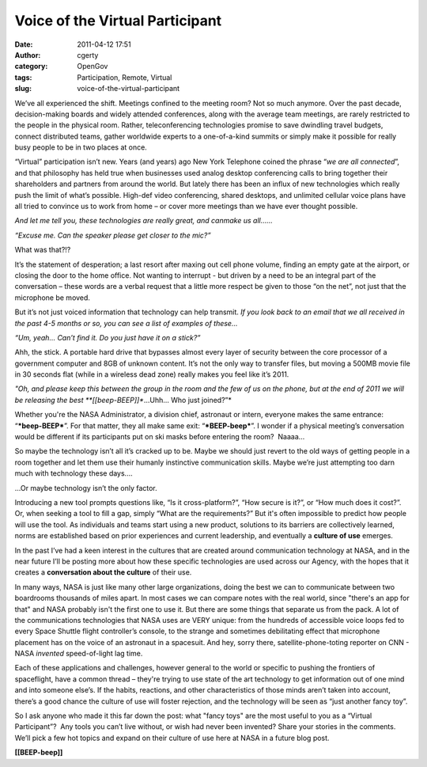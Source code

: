 Voice of the Virtual Participant
################################
:date: 2011-04-12 17:51
:author: cgerty
:category: OpenGov
:tags: Participation, Remote, Virtual
:slug: voice-of-the-virtual-participant

We’ve all experienced the shift. Meetings confined to the meeting room?
Not so much anymore. Over the past decade, decision-making boards and
widely attended conferences, along with the average team meetings, are
rarely restricted to the people in the physical room. Rather,
teleconferencing technologies promise to save dwindling travel budgets,
connect distributed teams, gather worldwide experts to a one-of-a-kind
summits or simply make it possible for really busy people to be in two
places at once.

“Virtual” participation isn’t new. Years (and years) ago New York
Telephone coined the phrase “\ *we are all connected*\ ”, and that
philosophy has held true when businesses used analog desktop
conferencing calls to bring together their shareholders and partners
from around the world. But lately there has been an influx of new
technologies which really push the limit of what’s possible. High-def
video conferencing, shared desktops, and unlimited cellular voice plans
have all tried to convince us to work from home – or cover more meetings
than we have ever thought possible.

|An old Blackberry leaning against an older see-thru touch-tone phone.|

*And let me tell you, these technologies are really great, and canmake
us all……*

*“Excuse me. Can the speaker please get closer to the mic?”*

What was that?!?

It’s the statement of desperation; a last resort after maxing out cell
phone volume, finding an empty gate at the airport, or closing the door
to the home office. Not wanting to interrupt - but driven by a need to
be an integral part of the conversation – these words are a verbal
request that a little more respect be given to those “on the net”, not
just that the microphone be moved.

But it’s not just voiced information that technology can help transmit.
*If you look back to an email that we all received in the past 4-5
months or so, you can see a list of examples of these…*

*“Um, yeah… Can’t find it. Do you just have it on a stick?”*

Ahh, the stick. A portable hard drive that bypasses almost every layer
of security between the core processor of a government computer and 8GB
of unknown content. It’s not the only way to transfer files, but moving
a 500MB movie file in 30 seconds flat (while in a wireless dead zone)
really makes you feel like it’s 2011.

*"Oh, and please keep this between the group in the room and the few of
us on the phone, but at the end of 2011 we will be releasing the
best \ **[[beep-BEEP]]**...Uhh… Who just joined?”*

Whether you're the NASA Administrator, a division chief, astronaut or
intern, everyone makes the same entrance: “\ ***beep-BEEP***\ ”. For
that matter, they all make same exit: “\ ***BEEP-beep***\ ”. I wonder if
a physical meeting’s conversation would be different if its participants
put on ski masks before entering the room?  Naaaa…

So maybe the technology isn’t all it’s cracked up to be. Maybe we should
just revert to the old ways of getting people in a room together and let
them use their humanly instinctive communication skills. Maybe we’re
just attempting too darn much with technology these days....

...Or maybe technology isn’t the only factor.

Introducing a new tool prompts questions like, “Is it cross-platform?”,
“How secure is it?”, or “How much does it cost?”. Or, when seeking a
tool to fill a gap, simply “What are the requirements?” But it's often
impossible to predict how people will use the tool. As individuals and
teams start using a new product, solutions to its barriers are
collectively learned, norms are established based on prior experiences
and current leadership, and eventually a **culture of use** emerges.

|Christer Fugelsang on a spacewalk during STS-116|\ In the past I’ve had
a keen interest in the cultures that are created around communication
technology at NASA, and in the near future I’ll be posting more about
how these specific technologies are used across our Agency, with the
hopes that it creates a **conversation about the culture** of their use.

In many ways, NASA is just like many other large organizations, doing
the best we can to communicate between two boardrooms thousands of miles
apart. In most cases we can compare notes with the real world, since
"there's an app for that" and NASA probably isn't the first one to use
it. But there are some things that separate us from the pack. A lot of
the communications technologies that NASA uses are VERY unique: from the
hundreds of accessible voice loops fed to every Space Shuttle flight
controller’s console, to the strange and sometimes debilitating effect
that microphone placement has on the voice of an astronaut in a
spacesuit. And hey, sorry there, satellite-phone-toting reporter on CNN
- NASA *invented* speed-of-light lag time.

Each of these applications and challenges, however general to the
world or specific to pushing the frontiers of spaceflight, have a common
thread – they're trying to use state of the art technology to get
information out of one mind and into someone else’s. If the habits,
reactions, and other characteristics of those minds aren’t taken into
account, there’s a good chance the culture of use will foster rejection,
and the technology will be seen as “just another fancy toy”.

So I ask anyone who made it this far down the post: what "fancy toys"
are the most useful to you as a “Virtual Participant”?  Any tools you
can’t live without, or wish had never been invented? Share your stories
in the comments. We’ll pick a few hot topics and expand on their culture
of use here at NASA in a future blog post.

**[[BEEP-beep]]**

.. |An old Blackberry leaning against an older see-thru touch-tone phone.| image:: http://farm4.static.flickr.com/3140/2976297793_060ce9ffa7_d.jpg
   :target: http://www.flickr.com/photos/gertys/2976297793
.. |Christer Fugelsang on a spacewalk during STS-116| image:: http://open.nasa.gov/wp-content/uploads/2011/04/Christer-on-EVA-2.jpg
   :target: http://open.nasa.gov/wp-content/uploads/2011/04/Christer-on-EVA-2.jpg
